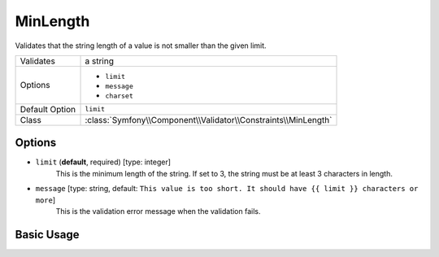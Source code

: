 MinLength
=========

Validates that the string length of a value is not smaller than the given limit.

+----------------+----------------------------------------------------------------+
| Validates      | a string                                                       |
+----------------+----------------------------------------------------------------+
| Options        | - ``limit``                                                    |
|                | - ``message``                                                  |
|                | - ``charset``                                                  |
+----------------+----------------------------------------------------------------+
| Default Option | ``limit``                                                      |
+----------------+----------------------------------------------------------------+
| Class          | :class:`Symfony\\Component\\Validator\\Constraints\\MinLength` |
+----------------+----------------------------------------------------------------+

Options
-------

* ``limit`` (**default**, required) [type: integer]
    This is the minimum length of the string. If set to 3, the string must
    be at least 3 characters in length.

* ``message`` [type: string, default: ``This value is too short. It should have {{ limit }} characters or more``]
    This is the validation error message when the validation fails.

Basic Usage
-----------

.. configuration-block::

    .. code-block:: yaml

        # src/Acme/HelloBundle/Resources/config/validation.yml
        Acme\HelloBundle\Author:
            properties:
                firstName:
                    - MinLength: 3

    .. code-block:: xml

        <!-- src/Acme/HelloBundle/Resources/config/validation.xml -->
        <class name="Acme\HelloBundle\Author">
            <property name="firstName">
                <constraint name="MinLength">
                    <value>3</value>
                </constraint>
            </property>
        </class>

    .. code-block:: php-annotations

        // src/Acme/HelloBundle/Author.php
        class Author
        {
            /**
             * @assert:MinLength(3)
             */
            protected $firstName;
        }
